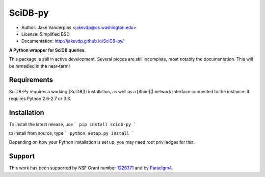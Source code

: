 SciDB-py
========
- Author: Jake Vanderplas <jakevdp@cs.washington.edu>
- License: Simplified BSD
- Documentation: http://jakevdp.github.io/SciDB-py/

**A Python wrapper for SciDB queries.**

This package is still in active development.  Several pieces are still
incomplete, most notably the documentation.  This will be remedied in the
near-term!

Requirements
------------
SciDB-Py requires a working [SciDB]() installation, as well as a
[Shim]() network interface connected to the instance.  It requires
Python 2.6-2.7 or 3.3.

Installation
------------
To install the latest release, use
```
pip install scidb-py
```

to install from source, type
```
python setup.py install
```

Depending on how your Python installation is set up, you
may need root priviledges for this.

Support
-------
This work has been supported by NSF Grant number 1226371_ and by
Paradigm4_.


.. _1226371: http://www.nsf.gov/awardsearch/showAward?AWD_ID=1226371
.. _Paradigm4: http://www.paradigm4.com
